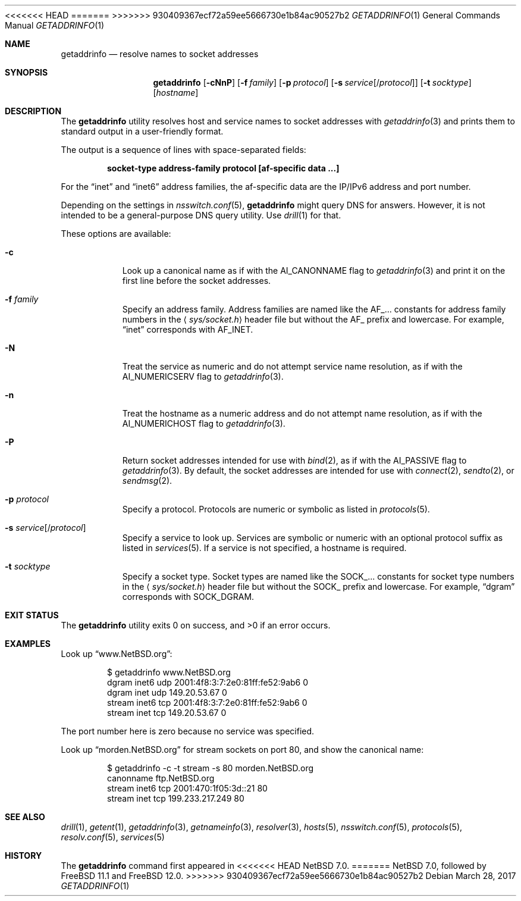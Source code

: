 .\"	$FreeBSD$
.\"	$NetBSD: getaddrinfo.1,v 1.5 2014/04/22 06:02:06 wiz Exp $
.\"
.\" Copyright (c) 2013 The NetBSD Foundation, Inc.
.\" All rights reserved.
.\"
.\" This documentation is derived from text contributed to The NetBSD
.\" Foundation by Taylor R. Campbell.
.\"
.\" Redistribution and use in source and binary forms, with or without
.\" modification, are permitted provided that the following conditions
.\" are met:
.\" 1. Redistributions of source code must retain the above copyright
.\"    notice, this list of conditions and the following disclaimer.
.\" 2. Redistributions in binary form must reproduce the above copyright
.\"    notice, this list of conditions and the following disclaimer in the
.\"    documentation and/or other materials provided with the distribution.
.\"
.\" THIS SOFTWARE IS PROVIDED BY THE NETBSD FOUNDATION, INC. AND CONTRIBUTORS
.\" ``AS IS'' AND ANY EXPRESS OR IMPLIED WARRANTIES, INCLUDING, BUT NOT LIMITED
.\" TO, THE IMPLIED WARRANTIES OF MERCHANTABILITY AND FITNESS FOR A PARTICULAR
.\" PURPOSE ARE DISCLAIMED.  IN NO EVENT SHALL THE FOUNDATION OR CONTRIBUTORS
.\" BE LIABLE FOR ANY DIRECT, INDIRECT, INCIDENTAL, SPECIAL, EXEMPLARY, OR
.\" CONSEQUENTIAL DAMAGES (INCLUDING, BUT NOT LIMITED TO, PROCUREMENT OF
.\" SUBSTITUTE GOODS OR SERVICES; LOSS OF USE, DATA, OR PROFITS; OR BUSINESS
.\" INTERRUPTION) HOWEVER CAUSED AND ON ANY THEORY OF LIABILITY, WHETHER IN
.\" CONTRACT, STRICT LIABILITY, OR TORT (INCLUDING NEGLIGENCE OR OTHERWISE)
.\" ARISING IN ANY WAY OUT OF THE USE OF THIS SOFTWARE, EVEN IF ADVISED OF THE
.\" POSSIBILITY OF SUCH DAMAGE.
.\"
<<<<<<< HEAD
.Dd March 20, 2017
=======
.Dd March 28, 2017
>>>>>>> 930409367ecf72a59ee5666730e1b84ac90527b2
.Dt GETADDRINFO 1
.Os
.Sh NAME
.Nm getaddrinfo
.Nd resolve names to socket addresses
.Sh SYNOPSIS
.Nm
.Op Fl cNnP
.Op Fl f Ar family
.Op Fl p Ar protocol
.Op Fl s Ar service Ns Op Ns / Ns Ar protocol
.Op Fl t Ar socktype
.Op Ar hostname
.Sh DESCRIPTION
The
.Nm
utility resolves host and service names to socket addresses with
.Xr getaddrinfo 3
and prints them to standard output in a user-friendly format.
.Pp
The output is a sequence of lines with space-separated fields:
.Pp
.Dl socket-type address-family protocol [af-specific data ...]
.Pp
For the
.Dq inet
and
.Dq inet6
address families, the af-specific data are the IP/IPv6 address and port
number.
.Pp
Depending on the settings in
.Xr nsswitch.conf 5 ,
.Nm
might query DNS for answers.
However, it is not intended to be a general-purpose DNS query utility.
Use
.Xr drill 1
for that.
.Pp
These options are available:
.Bl -tag -width Ds
.It Fl c
Look up a canonical name as if with the
.Dv AI_CANONNAME
flag to
.Xr getaddrinfo 3
and print it on the first line before the socket addresses.
.It Fl f Ar family
Specify an address family.
Address families are named like the
.Dv AF_...
constants for address family numbers in the
.Aq Pa sys/socket.h
header file but without the
.Dv AF_
prefix and lowercase.
For example,
.Dq inet
corresponds with
.Dv AF_INET .
.It Fl N
Treat the service as numeric and do not attempt service name
resolution, as if with the
.Dv AI_NUMERICSERV
flag to
.Xr getaddrinfo 3 .
.It Fl n
Treat the hostname as a numeric address and do not attempt name
resolution, as if with the
.Dv AI_NUMERICHOST
flag to
.Xr getaddrinfo 3 .
.It Fl P
Return socket addresses intended for use with
.Xr bind 2 ,
as if with the
.Dv AI_PASSIVE
flag to
.Xr getaddrinfo 3 .
By default, the socket addresses are intended for use with
.Xr connect 2 ,
.Xr sendto 2 ,
or
.Xr sendmsg 2 .
.It Fl p Ar protocol
Specify a protocol.
Protocols are numeric or symbolic as listed in
.Xr protocols 5 .
.It Fl s Ar service Ns Op Ns / Ns Ar protocol
Specify a service to look up.
Services are symbolic or numeric with an optional
protocol suffix as listed in
.Xr services 5 .
If a service is not specified, a hostname is required.
.It Fl t Ar socktype
Specify a socket type.
Socket types are named like the
.Dv SOCK_...
constants for socket type numbers in the
.Aq Pa sys/socket.h
header file but without the
.Dv SOCK_
prefix and lowercase.
For example,
.Dq dgram
corresponds with
.Dv SOCK_DGRAM .
.El
.Sh EXIT STATUS
.Ex -std getaddrinfo
.Sh EXAMPLES
Look up
.Dq www.NetBSD.org :
.Bd -literal -offset indent
$ getaddrinfo www.NetBSD.org
dgram inet6 udp 2001:4f8:3:7:2e0:81ff:fe52:9ab6 0
dgram inet udp 149.20.53.67 0
stream inet6 tcp 2001:4f8:3:7:2e0:81ff:fe52:9ab6 0
stream inet tcp 149.20.53.67 0
.Ed
.Pp
The port number here is zero because no service was specified.
.Pp
Look up
.Dq morden.NetBSD.org
for stream sockets on port 80, and show the canonical name:
.Bd -literal -offset indent
$ getaddrinfo -c -t stream -s 80 morden.NetBSD.org
canonname ftp.NetBSD.org
stream inet6 tcp 2001:470:1f05:3d::21 80
stream inet tcp 199.233.217.249 80
.Ed
.Sh SEE ALSO
.Xr drill 1 ,
.Xr getent 1 ,
.Xr getaddrinfo 3 ,
.Xr getnameinfo 3 ,
.Xr resolver 3 ,
.Xr hosts 5 ,
.Xr nsswitch.conf 5 ,
.Xr protocols 5 ,
.Xr resolv.conf 5 ,
.Xr services 5
.Sh HISTORY
The
.Nm
command first appeared in
<<<<<<< HEAD
.Nx 7.0 .
=======
.Nx 7.0 ,
followed by
.Fx 11.1
and
.Fx 12.0 .
>>>>>>> 930409367ecf72a59ee5666730e1b84ac90527b2
